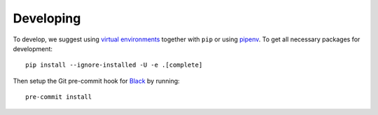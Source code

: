 Developing
==========

To develop, we suggest using `virtual environments <https://virtualenvwrapper.readthedocs.io/en/latest/>`__ together with ``pip`` or using `pipenv <https://pipenv.readthedocs.io/en/latest/>`__. To get all necessary packages for development::

    pip install --ignore-installed -U -e .[complete]

Then setup the Git pre-commit hook for `Black <https://github.com/ambv/black>`__  by running::

    pre-commit install
